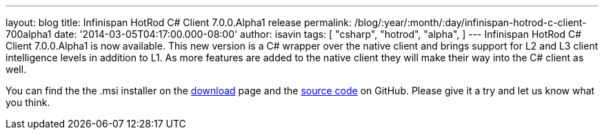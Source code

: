 ---
layout: blog
title: Infinispan HotRod C# Client 7.0.0.Alpha1 release
permalink: /blog/:year/:month/:day/infinispan-hotrod-c-client-700alpha1
date: '2014-03-05T04:17:00.000-08:00'
author: isavin
tags: [ "csharp",
"hotrod",
"alpha",
]
---
Infinispan HotRod C# Client 7.0.0.Alpha1 is now available. This new
version is a C# wrapper over the native client and brings support for L2
and L3 client intelligence levels in addition to L1. As more features
are added to the native client they will make their way into the C#
client as well.

You can find the the .msi installer on the
 https://infinispan.org/hotrod-clients/[download] page and the
https://github.com/infinispan/dotnet-client/[source code] on GitHub.
Please give it a try and let us know what you think.

